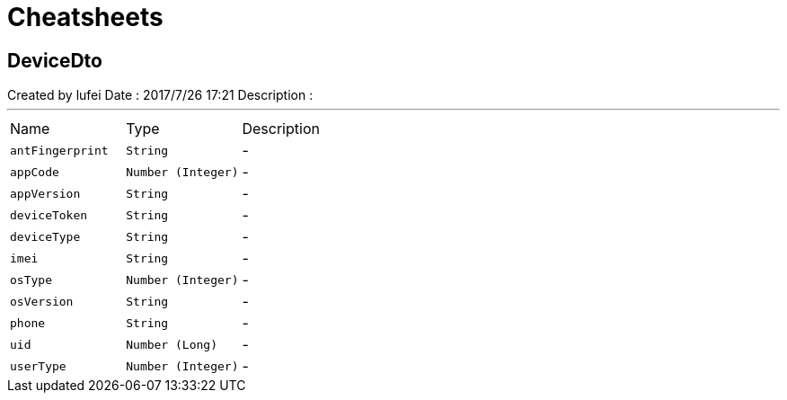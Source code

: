 = Cheatsheets

[[DeviceDto]]
== DeviceDto

++++
 Created by lufei
 Date : 2017/7/26 17:21
 Description :
++++
'''

[cols=">25%,^25%,50%"]
[frame="topbot"]
|===
^|Name | Type ^| Description
|[[antFingerprint]]`antFingerprint`|`String`|-
|[[appCode]]`appCode`|`Number (Integer)`|-
|[[appVersion]]`appVersion`|`String`|-
|[[deviceToken]]`deviceToken`|`String`|-
|[[deviceType]]`deviceType`|`String`|-
|[[imei]]`imei`|`String`|-
|[[osType]]`osType`|`Number (Integer)`|-
|[[osVersion]]`osVersion`|`String`|-
|[[phone]]`phone`|`String`|-
|[[uid]]`uid`|`Number (Long)`|-
|[[userType]]`userType`|`Number (Integer)`|-
|===


